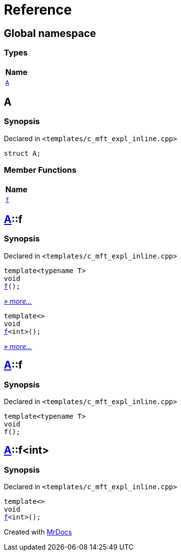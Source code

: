 = Reference
:mrdocs:

[#index]
== Global namespace


=== Types

[cols=1]
|===
| Name 

| <<A,`A`>> 
|===

[#A]
== A


=== Synopsis


Declared in `&lt;templates&sol;c&lowbar;mft&lowbar;expl&lowbar;inline&period;cpp&gt;`

[source,cpp,subs="verbatim,replacements,macros,-callouts"]
----
struct A;
----

=== Member Functions

[cols=1]
|===
| Name 

| <<A-f,`f`>> 
|===



[#A-f]
== <<A,A>>::f


=== Synopsis


Declared in `&lt;templates&sol;c&lowbar;mft&lowbar;expl&lowbar;inline&period;cpp&gt;`

[source,cpp,subs="verbatim,replacements,macros,-callouts"]
----
template&lt;typename T&gt;
void
<<A-f-0e,f>>();
----

[.small]#<<A-f-0e,_» more..._>>#

[source,cpp,subs="verbatim,replacements,macros,-callouts"]
----
template&lt;&gt;
void
<<A-f-0b,f>>&lt;int&gt;();
----

[.small]#<<A-f-0b,_» more..._>>#

[#A-f-0e]
== <<A,A>>::f


=== Synopsis


Declared in `&lt;templates&sol;c&lowbar;mft&lowbar;expl&lowbar;inline&period;cpp&gt;`

[source,cpp,subs="verbatim,replacements,macros,-callouts"]
----
template&lt;typename T&gt;
void
f();
----

[#A-f-0b]
== <<A,A>>::f&lt;int&gt;


=== Synopsis


Declared in `&lt;templates&sol;c&lowbar;mft&lowbar;expl&lowbar;inline&period;cpp&gt;`

[source,cpp,subs="verbatim,replacements,macros,-callouts"]
----
template&lt;&gt;
void
<<A-f-0e,f>>&lt;int&gt;();
----



[.small]#Created with https://www.mrdocs.com[MrDocs]#
